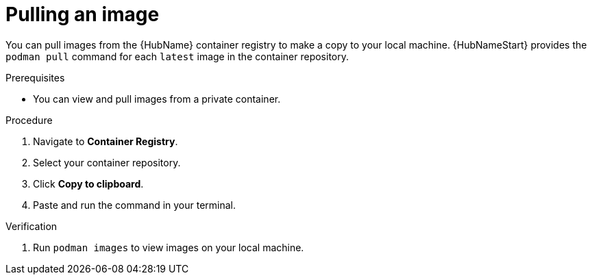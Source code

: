 

[id="pulling-image"]

////
The `context` attribute enables module reuse. Every module ID includes {context}, which ensures that the module has a unique ID even if it is reused multiple times in a guide.
////

= Pulling an image


[role="_abstract"]
You can pull images from the {HubName} container registry to make a copy to your local machine. {HubNameStart} provides the `podman pull` command for each `latest` image in the container repository.

.Prerequisites

* You can view and pull images from a private container.

.Procedure

. Navigate to *Container Registry*.

. Select your container repository.
. Click *Copy to clipboard*.
. Paste and run the command in your terminal.



.Verification


. Run `podman images` to view images on your local machine.
